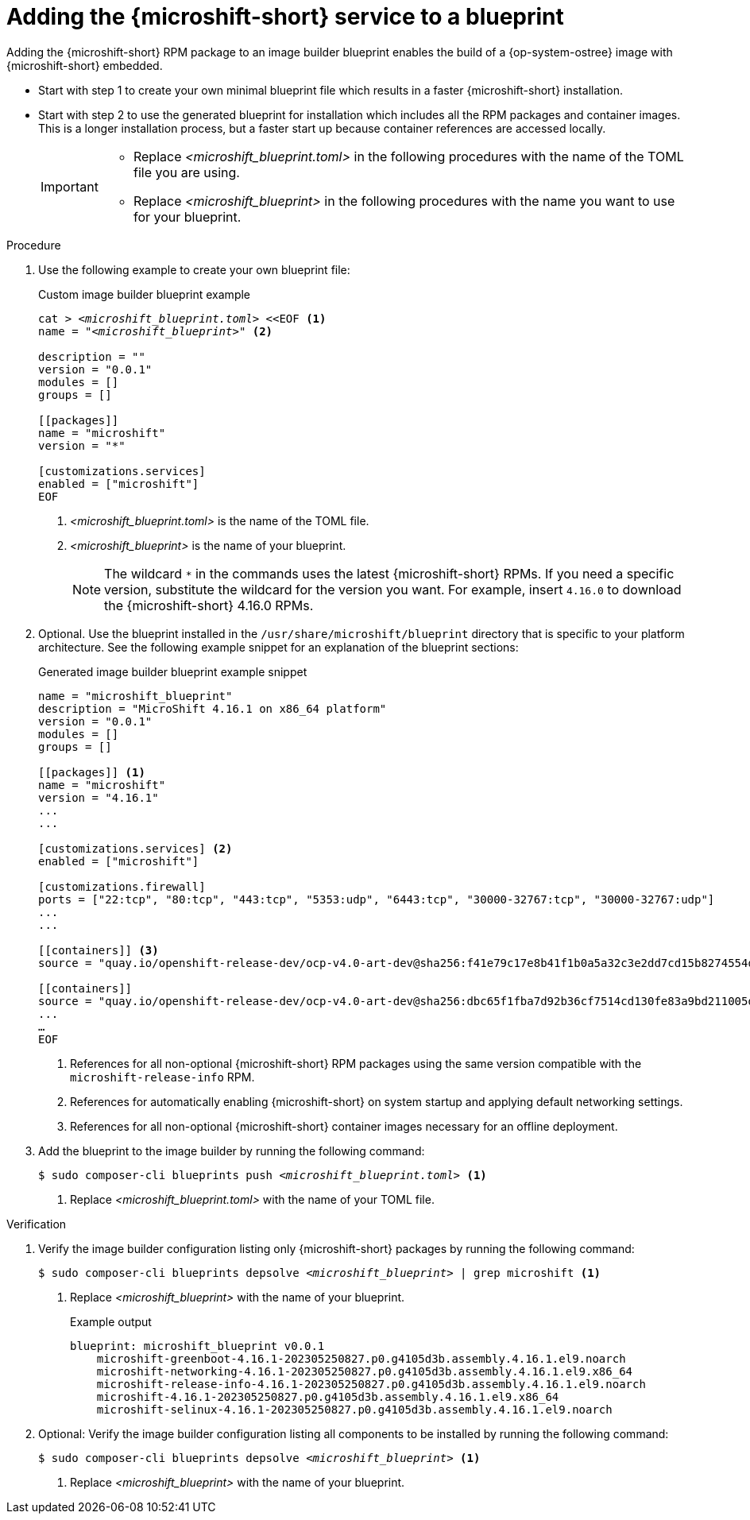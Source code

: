 // Module included in the following assemblies:
//
// * microshift_install_rpm_ostree/microshift-embed-into-rpm-ostree.adoc
// * microshift_install_rpm/microshift-update-rpms-ostree.adoc

:_mod-docs-content-type: PROCEDURE
[id="adding-microshift-service-to-blueprint_{context}"]
= Adding the {microshift-short} service to a blueprint

Adding the {microshift-short} RPM package to an image builder blueprint enables the build of a {op-system-ostree} image with {microshift-short} embedded.

* Start with step 1 to create your own minimal blueprint file which results in a faster {microshift-short} installation.
* Start with step 2 to use the generated blueprint for installation which includes all the RPM packages and container images. This is a longer installation process, but a faster start up because container references are accessed locally.
+
[IMPORTANT]
====
* Replace _<microshift_blueprint.toml>_ in the following procedures with the name of the TOML file you are using.
* Replace _<microshift_blueprint>_ in the following procedures with the name you want to use for your blueprint.
====

.Procedure

. Use the following example to create your own blueprint file:
+
.Custom image builder blueprint example
+
[source,text]
[subs="+quotes"]
----
cat > _<microshift_blueprint.toml>_ <<EOF <1>
name = "_<microshift_blueprint>_" <2>

description = ""
version = "0.0.1"
modules = []
groups = []

[[packages]]
name = "microshift"
version = "*"

[customizations.services]
enabled = ["microshift"]
EOF
----
<1> _<microshift_blueprint.toml>_ is the name of the TOML file.
<2> _<microshift_blueprint>_ is the name of your blueprint.
+
[NOTE]
====
The wildcard `*` in the commands uses the latest {microshift-short} RPMs. If you need a specific version, substitute the wildcard for the version you want. For example, insert `4.16.0` to download the {microshift-short} 4.16.0 RPMs.
====

. Optional. Use the blueprint installed in the `/usr/share/microshift/blueprint` directory that is specific to your platform architecture. See the following example snippet for an explanation of the blueprint sections:
+
.Generated image builder blueprint example snippet
+
[source,text]
----
name = "microshift_blueprint"
description = "MicroShift 4.16.1 on x86_64 platform"
version = "0.0.1"
modules = []
groups = []

[[packages]] <1>
name = "microshift"
version = "4.16.1"
...
...

[customizations.services] <2>
enabled = ["microshift"]

[customizations.firewall]
ports = ["22:tcp", "80:tcp", "443:tcp", "5353:udp", "6443:tcp", "30000-32767:tcp", "30000-32767:udp"]
...
...

[[containers]] <3>
source = "quay.io/openshift-release-dev/ocp-v4.0-art-dev@sha256:f41e79c17e8b41f1b0a5a32c3e2dd7cd15b8274554d3f1ba12b2598a347475f4"

[[containers]]
source = "quay.io/openshift-release-dev/ocp-v4.0-art-dev@sha256:dbc65f1fba7d92b36cf7514cd130fe83a9bd211005ddb23a8dc479e0eea645fd"
...
…
EOF
----
<1> References for all non-optional {microshift-short} RPM packages using the same version compatible with the `microshift-release-info` RPM.
<2> References for automatically enabling {microshift-short} on system startup and applying default networking settings.
<3> References for all non-optional {microshift-short} container images necessary for an offline deployment.

. Add the blueprint to the image builder by running the following command:
+
[source,terminal]
[subs="+quotes"]
----
$ sudo composer-cli blueprints push __<microshift_blueprint.toml>__ <1>
----
<1> Replace _<microshift_blueprint.toml>_ with the name of your TOML file.

.Verification

. Verify the image builder configuration listing only {microshift-short} packages by running the following command:
+
[source,terminal]
[subs="+quotes"]
----
$ sudo composer-cli blueprints depsolve __<microshift_blueprint>__ | grep microshift <1>
----
<1> Replace _<microshift_blueprint>_ with the name of your blueprint.
+
.Example output
+
[source,terminal]
----
blueprint: microshift_blueprint v0.0.1
    microshift-greenboot-4.16.1-202305250827.p0.g4105d3b.assembly.4.16.1.el9.noarch
    microshift-networking-4.16.1-202305250827.p0.g4105d3b.assembly.4.16.1.el9.x86_64
    microshift-release-info-4.16.1-202305250827.p0.g4105d3b.assembly.4.16.1.el9.noarch
    microshift-4.16.1-202305250827.p0.g4105d3b.assembly.4.16.1.el9.x86_64
    microshift-selinux-4.16.1-202305250827.p0.g4105d3b.assembly.4.16.1.el9.noarch
----
//need updated example output
. Optional: Verify the image builder configuration listing all components to be installed by running the following command:
+
[source,terminal]
[subs="+quotes"]
----
$ sudo composer-cli blueprints depsolve __<microshift_blueprint>__ <1>
----
<1> Replace _<microshift_blueprint>_ with the name of your blueprint.